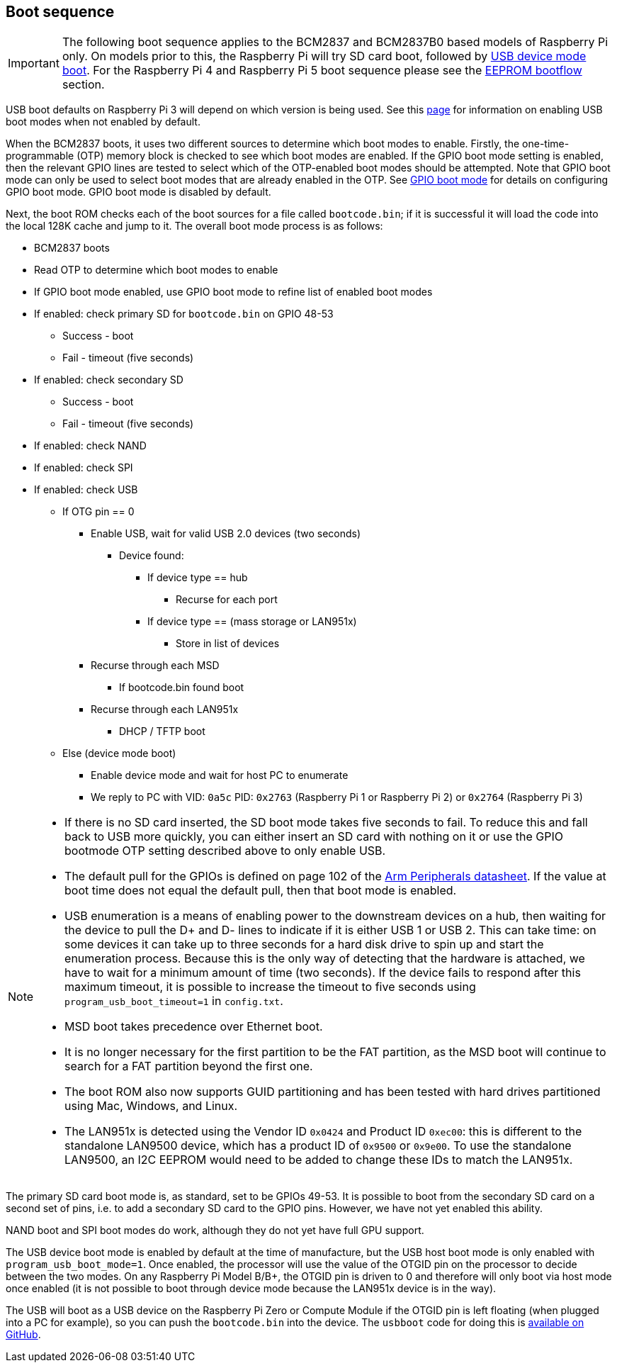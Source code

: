 == Boot sequence

IMPORTANT: The following boot sequence applies to the BCM2837 and BCM2837B0 based models of Raspberry Pi only. On models prior to this, the Raspberry Pi will try SD card boot, followed by xref:raspberry-pi.adoc#usb-device-boot-mode[USB device mode boot]. For the Raspberry Pi 4 and Raspberry Pi 5 boot sequence please see the xref:raspberry-pi.adoc#eeprom-boot-flow[EEPROM bootflow] section.

USB boot defaults on Raspberry Pi 3 will depend on which version is being used. See this xref:raspberry-pi.adoc#usb-mass-storage-boot[page] for information on enabling USB boot modes when not enabled by default.

When the BCM2837 boots, it uses two different sources to determine which boot modes to enable. Firstly, the one-time-programmable (OTP) memory block is checked to see which boot modes are enabled. If the GPIO boot mode setting is enabled, then the relevant GPIO lines are tested to select which of the OTP-enabled boot modes should be attempted. Note that GPIO boot mode can only be used to select boot modes that are already enabled in the OTP. See xref:raspberry-pi.adoc#gpio-boot-mode[GPIO boot mode] for details on configuring GPIO boot mode. GPIO boot mode is disabled by default.

Next, the boot ROM checks each of the boot sources for a file called `bootcode.bin`; if it is successful it will load the code into the local 128K cache and jump to it. The overall boot mode process is as follows:

* BCM2837 boots
* Read OTP to determine which boot modes to enable
* If GPIO boot mode enabled, use GPIO boot mode to refine list of enabled boot modes
* If enabled: check primary SD for `bootcode.bin` on GPIO 48-53
 ** Success - boot
 ** Fail - timeout (five seconds)
* If enabled: check secondary SD
 ** Success - boot
 ** Fail - timeout (five seconds)
* If enabled: check NAND
* If enabled: check SPI
* If enabled: check USB
 ** If OTG pin == 0
  *** Enable USB, wait for valid USB 2.0 devices (two seconds)
   **** Device found:
    ***** If device type == hub
     ****** Recurse for each port
    ***** If device type == (mass storage or LAN951x)
     ****** Store in list of devices
  *** Recurse through each MSD
   **** If bootcode.bin found boot
  *** Recurse through each LAN951x
   **** DHCP / TFTP boot
 ** Else (device mode boot)
  *** Enable device mode and wait for host PC to enumerate
  *** We reply to PC with VID: `0a5c` PID: `0x2763` (Raspberry Pi 1 or Raspberry Pi 2) or `0x2764` (Raspberry Pi 3)


[NOTE]
====
* If there is no SD card inserted, the SD boot mode takes five seconds to fail. To reduce this and fall back to USB more quickly, you can either insert an SD card with nothing on it or use the GPIO bootmode OTP setting described above to only enable USB.
* The default pull for the GPIOs is defined on page 102 of the https://datasheets.raspberrypi.com/bcm2835/bcm2835-peripherals.pdf[Arm Peripherals datasheet]. If the value at boot time does not equal the default pull, then that boot mode is enabled.
* USB enumeration is a means of enabling power to the downstream devices on a hub, then waiting for the device to pull the D+ and D- lines to indicate if it is either USB 1 or USB 2. This can take time: on some devices it can take up to three seconds for a hard disk drive to spin up and start the enumeration process. Because this is the only way of detecting that the hardware is attached, we have to wait for a minimum amount of time (two seconds). If the device fails to respond after this maximum timeout, it is possible to increase the timeout to five seconds using `program_usb_boot_timeout=1` in `config.txt`.
* MSD boot takes precedence over Ethernet boot.
* It is no longer necessary for the first partition to be the FAT partition, as the MSD boot will continue to search for a FAT partition beyond the first one.
* The boot ROM also now supports GUID partitioning and has been tested with hard drives partitioned using Mac, Windows, and Linux.
* The LAN951x is detected using the Vendor ID `0x0424` and Product ID `0xec00`: this is different to the standalone LAN9500 device, which has a product ID of `0x9500` or `0x9e00`.  To use the standalone LAN9500, an I2C EEPROM would need to be added to change these IDs to match the LAN951x.
====

The primary SD card boot mode is, as standard, set to be GPIOs 49-53. It is possible to boot from the secondary SD card on a second set of pins, i.e. to add a secondary SD card to the GPIO pins. However, we have not yet enabled this ability.

NAND boot and SPI boot modes do work, although they do not yet have full GPU support.

The USB device boot mode is enabled by default at the time of manufacture, but the USB host boot mode is only enabled with `program_usb_boot_mode=1`. Once enabled, the processor will use the value of the OTGID pin on the processor to decide between the two modes. On any Raspberry Pi Model B/B+, the OTGID pin is driven to 0 and therefore will only boot via host mode once enabled (it is not possible to boot through device mode because the LAN951x device is in the way).

The USB will boot as a USB device on the Raspberry Pi Zero or Compute Module if the OTGID pin is left floating (when plugged into a PC for example), so you can push the `bootcode.bin` into the device. The `usbboot` code for doing this is https://github.com/raspberrypi/usbboot[available on GitHub].
